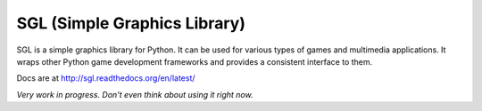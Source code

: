 SGL (Simple Graphics Library)
=============================

SGL is a simple graphics library for Python. It can be used for various types of games and multimedia applications. It wraps other Python game development frameworks and provides a consistent interface to them.

Docs are at http://sgl.readthedocs.org/en/latest/

*Very work in progress. Don't even think about using it right now.*
